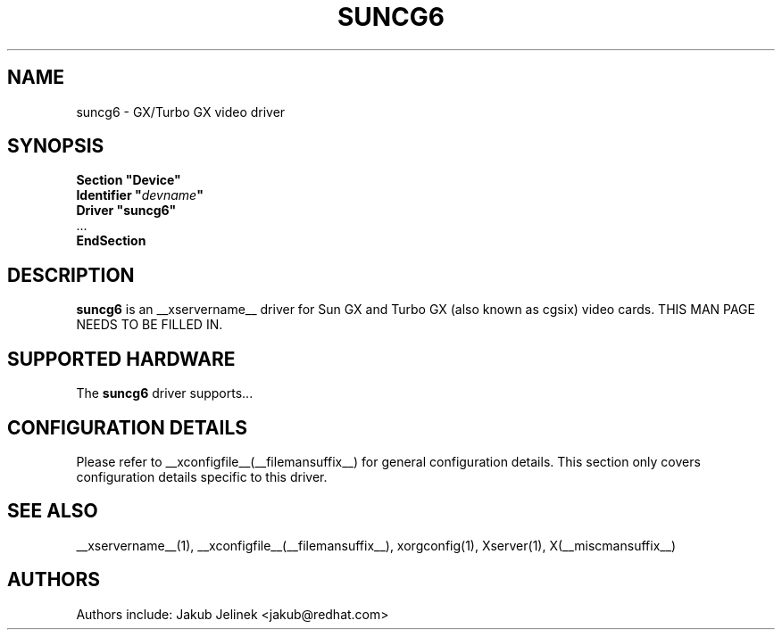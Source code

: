 .\" $XFree86: xc/programs/Xserver/hw/xfree86/drivers/suncg6/suncg6.man,v 1.2 2001/01/27 18:20:54 dawes Exp $ 
.\" shorthand for double quote that works everywhere.
.ds q \N'34'
.TH SUNCG6 __drivermansuffix__ __vendorversion__
.SH NAME
suncg6 \- GX/Turbo GX video driver
.SH SYNOPSIS
.nf
.B "Section \*qDevice\*q"
.BI "  Identifier \*q"  devname \*q
.B  "  Driver \*qsuncg6\*q"
\ \ ...
.B EndSection
.fi
.SH DESCRIPTION
.B suncg6
is an __xservername__ driver for Sun GX and Turbo GX (also known as cgsix) video cards.
THIS MAN PAGE NEEDS TO BE FILLED IN.
.SH SUPPORTED HARDWARE
The
.B suncg6
driver supports...
.SH CONFIGURATION DETAILS
Please refer to __xconfigfile__(__filemansuffix__) for general configuration
details.  This section only covers configuration details specific to this
driver.
.SH "SEE ALSO"
__xservername__(1), __xconfigfile__(__filemansuffix__), xorgconfig(1), Xserver(1), X(__miscmansuffix__)
.SH AUTHORS
Authors include: Jakub Jelinek <jakub@redhat.com>
